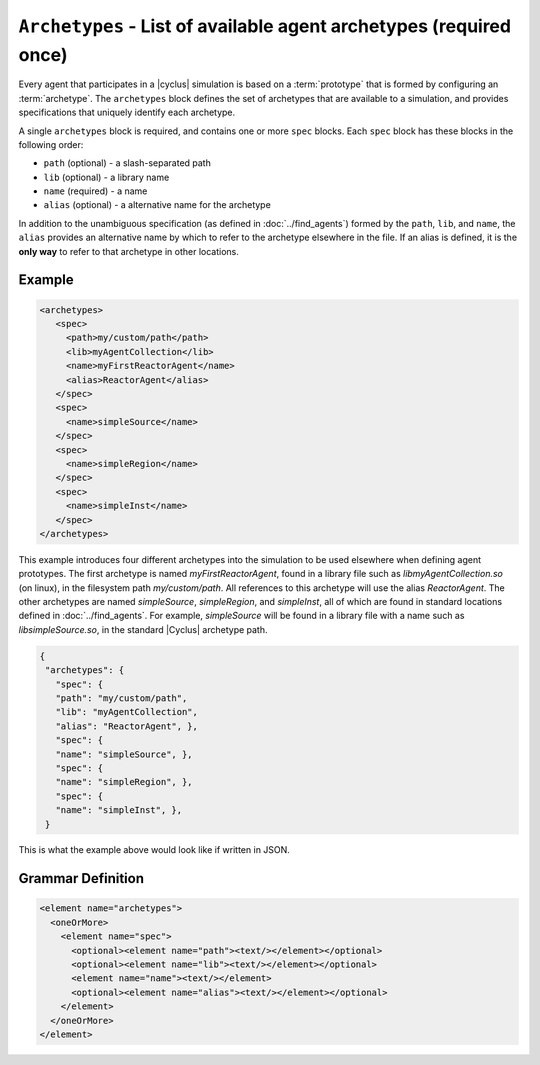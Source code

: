 ``Archetypes`` - List of available agent archetypes (required once)
===================================================================

Every agent that participates in a |cyclus| simulation is based on a
:term:`prototype` that is formed by configuring an :term:`archetype`.  The
``archetypes`` block defines the set of archetypes that are available to a
simulation, and provides specifications that uniquely identify each archetype.

A single ``archetypes`` block is required, and contains one or more ``spec``
blocks.  Each ``spec`` block has these blocks in the following order:

* ``path`` (optional) - a slash-separated path
* ``lib`` (optional) - a library name
* ``name`` (required) - a name
* ``alias`` (optional) - a alternative name for the archetype

In addition to the unambiguous specification (as defined in
:doc:`../find_agents`) formed by the ``path``, ``lib``, and ``name``, the
``alias`` provides an alternative name by which to refer to the archetype
elsewhere in the file.  If an alias is defined, it is the **only way** to
refer to that archetype in other locations.

Example 
++++++++

.. code-block:: xml

  <archetypes>
     <spec>
       <path>my/custom/path</path>
       <lib>myAgentCollection</lib>
       <name>myFirstReactorAgent</name>
       <alias>ReactorAgent</alias>
     </spec>
     <spec>
       <name>simpleSource</name>
     </spec>
     <spec>
       <name>simpleRegion</name>
     </spec>
     <spec>
       <name>simpleInst</name>
     </spec>
  </archetypes>

This example introduces four different archetypes into the simulation to be
used elsewhere when defining agent prototypes.  The first archetype is named
`myFirstReactorAgent`, found in a library file such as
`libmyAgentCollection.so` (on linux), in the filesystem path
`my/custom/path`.  All references to this archetype will use the alias
`ReactorAgent`.  The other archetypes are named `simpleSource`,
`simpleRegion`, and `simpleInst`, all of which are found in standard locations
defined in :doc:`../find_agents`.  For example, `simpleSource` will be found
in a library file with a name such as `libsimpleSource.so`, in the standard
|Cyclus| archetype path.


.. code-block:: xml

 {
  "archetypes": {
    "spec": {
    "path": "my/custom/path",
    "lib": "myAgentCollection",
    "alias": "ReactorAgent", },
    "spec": {
    "name": "simpleSource", },
    "spec": {
    "name": "simpleRegion", },
    "spec": {
    "name": "simpleInst", },
  }


This is what the example above would look like if written in JSON.


.. rst-class:: html-toggle

Grammar Definition
++++++++++++++++++

.. code-block:: xml

  <element name="archetypes"> 
    <oneOrMore>
      <element name="spec"> 
        <optional><element name="path"><text/></element></optional>
        <optional><element name="lib"><text/></element></optional>
        <element name="name"><text/></element>
        <optional><element name="alias"><text/></element></optional>
      </element>
    </oneOrMore>
  </element>

